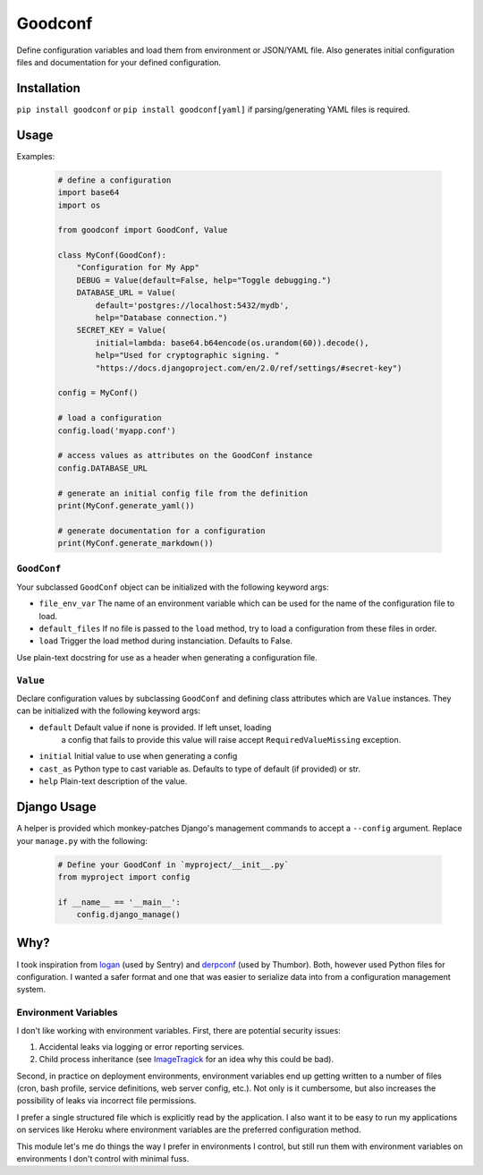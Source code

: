 Goodconf
========

.. image:: https://img.shields.io/travis/lincolnloop/goodconf.svg
    :target: https://travis-ci.org/lincolnloop/goodconf

.. image:: https://img.shields.io/codecov/c/github/lincolnloop/goodconf.svg
    :target: https://codecov.io/gh/lincolnloop/goodconf

.. image:: https://img.shields.io/pypi/v/goodconf.svg
    :target: https://pypi.python.org/pypi/goodconf

.. image:: https://img.shields.io/pypi/pyversions/goodconf.svg
    :target: https://pypi.python.org/pypi/goodconf

Define configuration variables and load them from environment or JSON/YAML
file. Also generates initial configuration files and documentation for your
defined configuration.


Installation
------------

``pip install goodconf`` or ``pip install goodconf[yaml]`` if
parsing/generating YAML files is required.


Usage
-----

Examples:

  .. code:: python

    # define a configuration
    import base64
    import os

    from goodconf import GoodConf, Value

    class MyConf(GoodConf):
        "Configuration for My App"
        DEBUG = Value(default=False, help="Toggle debugging.")
        DATABASE_URL = Value(
            default='postgres://localhost:5432/mydb',
            help="Database connection.")
        SECRET_KEY = Value(
            initial=lambda: base64.b64encode(os.urandom(60)).decode(),
            help="Used for cryptographic signing. "
            "https://docs.djangoproject.com/en/2.0/ref/settings/#secret-key")

    config = MyConf()

    # load a configuration
    config.load('myapp.conf')

    # access values as attributes on the GoodConf instance
    config.DATABASE_URL

    # generate an initial config file from the definition
    print(MyConf.generate_yaml())

    # generate documentation for a configuration
    print(MyConf.generate_markdown())

``GoodConf``
^^^^^^^^^^^^

Your subclassed ``GoodConf`` object can be initialized with the following
keyword args:

* ``file_env_var`` The name of an environment variable which can be used for
  the name of the configuration file to load.
* ``default_files`` If no file is passed to the ``load`` method, try to load a
  configuration from these files in order.
* ``load`` Trigger the load method during instanciation. Defaults to False.

Use plain-text docstring for use as a header when generating a configuration
file.


``Value``
^^^^^^^^^

Declare configuration values by subclassing ``GoodConf`` and defining class
attributes which are ``Value`` instances. They can be initialized with the
following keyword args:

* ``default`` Default value if none is provided. If left unset, loading
              a config that fails to provide this value will raise accept
              ``RequiredValueMissing`` exception.
* ``initial`` Initial value to use when generating a config
* ``cast_as``  Python type to cast variable as. Defaults to type of default
  (if provided) or str.
* ``help`` Plain-text description of the value.


Django Usage
------------

A helper is provided which monkey-patches Django's management commands to
accept a ``--config`` argument. Replace your ``manage.py`` with the following:

  .. code:: python

    # Define your GoodConf in `myproject/__init__.py`
    from myproject import config

    if __name__ == '__main__':
        config.django_manage()


Why?
----

I took inspiration from `logan <https://github.com/dcramer/logan>`__ (used by
Sentry) and `derpconf <https://github.com/globocom/derpconf>`__ (used by
Thumbor). Both, however used Python files for configuration. I wanted a safer
format and one that was easier to serialize data into from a configuration
management system.

Environment Variables
^^^^^^^^^^^^^^^^^^^^^

I don't like working with environment variables. First, there are potential
security issues:

1. Accidental leaks via logging or error reporting services.
2. Child process inheritance (see `ImageTragick <https://imagetragick.com/>`__
   for an idea why this could be bad).

Second, in practice on deployment environments, environment variables end up
getting written to a number of files (cron, bash profile, service definitions,
web server config, etc.). Not only is it cumbersome, but also increases the
possibility of leaks via incorrect file permissions.

I prefer a single structured file which is explicitly read by the application.
I also want it to be easy to run my applications on services like Heroku
where environment variables are the preferred configuration method.

This module let's me do things the way I prefer in environments I control, but
still run them with environment variables on environments I don't control with
minimal fuss.
